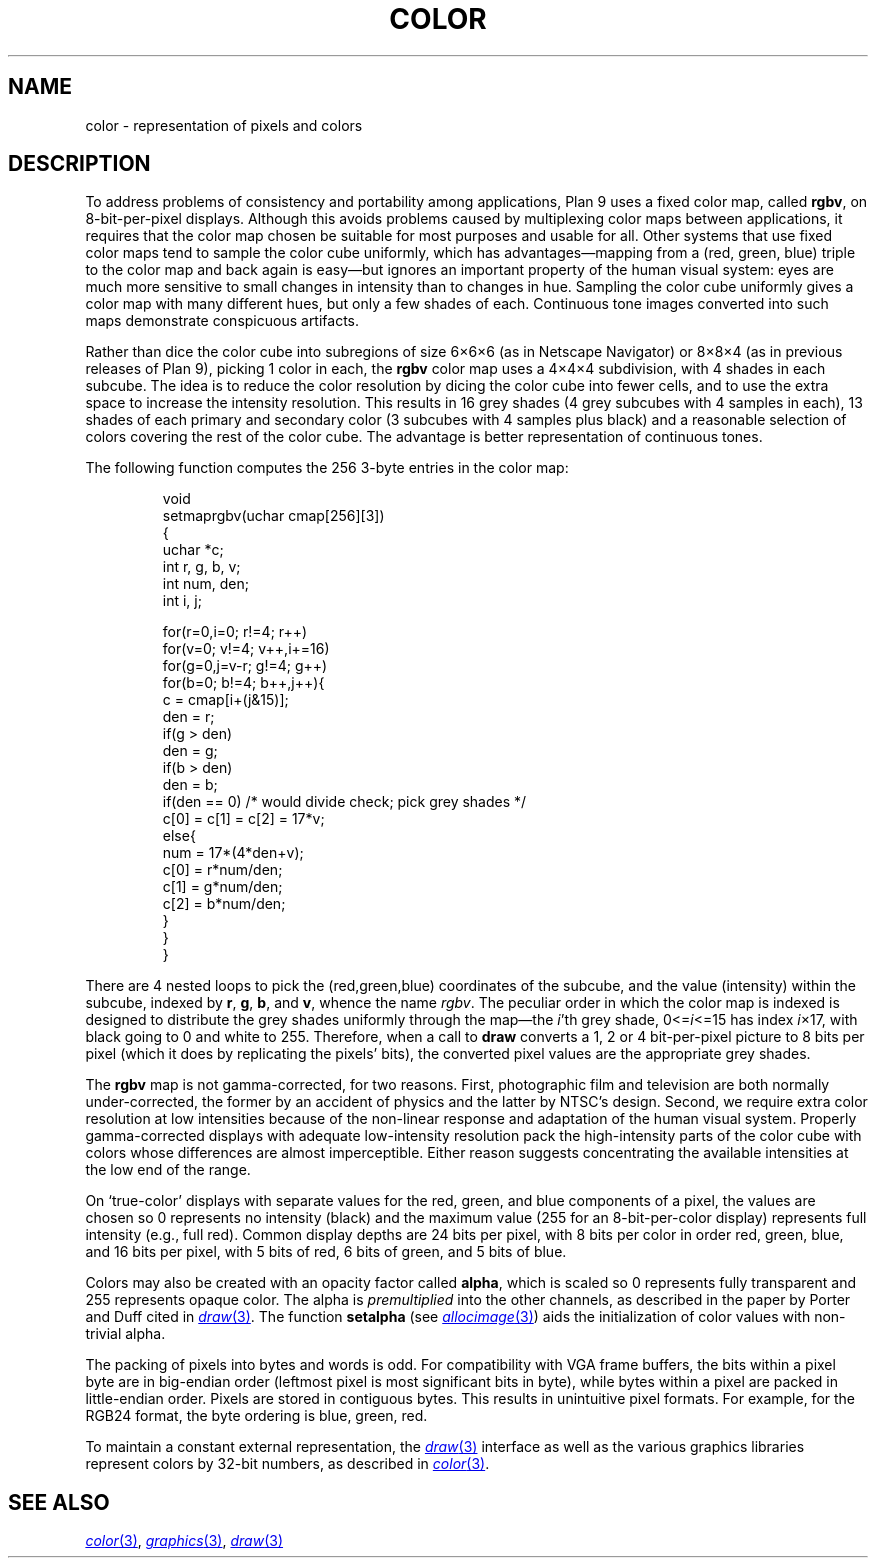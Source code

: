.TH COLOR 7
.SH NAME
color \- representation of pixels and colors
.SH DESCRIPTION
To address problems of consistency and portability among applications,
Plan 9 uses a fixed color map, called
.BR rgbv ,
on 8-bit-per-pixel displays.
Although this avoids problems caused by multiplexing color maps between
applications, it requires that the color map chosen be suitable for most purposes
and usable for all.
Other systems that use fixed color maps tend to sample the color cube
uniformly, which has advantages\(emmapping from a (red, green, blue) triple
to the color map and back again is easy\(embut ignores an important property
of the human visual system: eyes are
much more sensitive to small changes in intensity than
to changes in hue.
Sampling the color cube uniformly gives a color map with many different
hues, but only a few shades of each.
Continuous tone images converted into such maps demonstrate conspicuous
artifacts.
.PP
Rather than dice the color cube into subregions of
size 6\(mu6\(mu6 (as in Netscape Navigator) or 8\(mu8\(mu4
(as in previous releases of Plan 9), picking 1 color in each,
the
.B rgbv
color map uses a 4\(mu4\(mu4 subdivision, with
4 shades in each subcube.
The idea is to reduce the color resolution by dicing
the color cube into fewer cells, and to use the extra space to increase the intensity
resolution.
This results in 16 grey shades (4 grey subcubes with
4 samples in each), 13 shades of each primary and secondary color (3 subcubes
with 4 samples plus black) and a reasonable selection of colors covering the
rest of the color cube.
The advantage is better representation of
continuous tones.
.PP
The following function computes the 256 3-byte entries in the color map:
.IP
.EX
.ta 6n +6n +6n +6n
void
setmaprgbv(uchar cmap[256][3])
{
    uchar *c;
    int r, g, b, v;
    int num, den;
    int i, j;

    for(r=0,i=0; r!=4; r++)
      for(v=0; v!=4; v++,i+=16)
        for(g=0,j=v-r; g!=4; g++)
          for(b=0; b!=4; b++,j++){
            c = cmap[i+(j&15)];
            den = r;
            if(g > den)
                den = g;
            if(b > den)
                den = b;
            if(den == 0) /* would divide check; pick grey shades */
                c[0] = c[1] = c[2] = 17*v;
            else{
                num = 17*(4*den+v);
                c[0] = r*num/den;
                c[1] = g*num/den;
                c[2] = b*num/den;
            }
          }
}
.EE
.PP
There are 4 nested loops to pick the (red,green,blue) coordinates of the subcube,
and the value (intensity) within the subcube, indexed by
.BR r ,
.BR g ,
.BR b ,
and
.BR v ,
whence
the name
.IR rgbv .
The peculiar order in which the color map is indexed is designed to distribute the
grey shades uniformly through the map\(emthe
.IR i 'th
grey shade,
.RI 0<= i <=15
has index
.IR i ×17,
with black going to 0 and white to 255.
Therefore, when a call to
.B draw
converts a 1, 2 or 4 bit-per-pixel picture to 8 bits per pixel (which it does
by replicating the pixels' bits), the converted pixel values are the appropriate
grey shades.
.PP
The
.B rgbv
map is not gamma-corrected, for two reasons.  First, photographic
film and television are both normally under-corrected, the former by an
accident of physics and the latter by NTSC's design.
Second, we require extra color resolution at low intensities because of the
non-linear response and adaptation of the human visual system.
Properly
gamma-corrected displays with adequate low-intensity resolution pack the
high-intensity parts of the color cube with colors whose differences are
almost imperceptible.
Either reason suggests concentrating
the available intensities at the low end of the range.
.PP
On `true-color' displays with separate values for the red, green, and blue
components of a pixel, the values are chosen so 0 represents no intensity (black) and the
maximum value (255 for an 8-bit-per-color display) represents full intensity (e.g., full red).
Common display depths are 24 bits per pixel, with 8 bits per color in order
red, green, blue, and 16 bits per pixel, with 5 bits of red, 6 bits of green, and 5 bits of blue.
.PP
Colors may also be created with an opacity factor called
.BR alpha ,
which is scaled so 0 represents fully transparent and 255 represents opaque color.
The alpha is
.I premultiplied
into the other channels, as described in the paper by Porter and Duff cited in
.MR draw 3 .
The function
.B setalpha
(see
.MR allocimage 3 )
aids the initialization of color values with non-trivial alpha.
.PP
The packing of pixels into bytes and words is odd.
For compatibility with VGA frame buffers, the bits within a
pixel byte are in big-endian order (leftmost pixel is most
significant bits in byte), while bytes within a pixel are packed in little-endian
order.  Pixels are stored in contiguous bytes.  This results
in unintuitive pixel formats. For example, for the RGB24 format,
the byte ordering is blue, green, red.
.PP
To maintain a constant external representation,
the
.MR draw 3
interface
as well as the 
various graphics libraries represent colors 
by 32-bit numbers, as described in 
.MR color 3 .
.SH "SEE ALSO"
.MR color 3 ,
.MR graphics 3 ,
.MR draw 3
